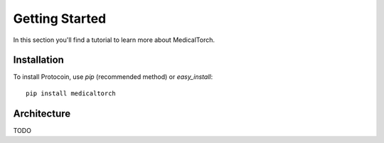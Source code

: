 Getting Started
===============================================================================
In this section you'll find a tutorial to learn more about MedicalTorch.

Installation
-------------------------------------------------------------------------------
To install Protocoin, use `pip` (recommended method) or `easy_install`::

    pip install medicaltorch

Architecture
-------------------------------------------------------------------------------
TODO
